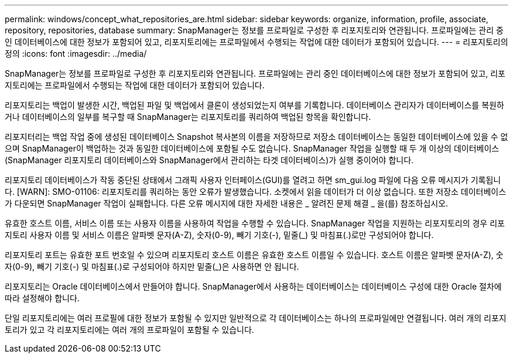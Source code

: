 ---
permalink: windows/concept_what_repositories_are.html 
sidebar: sidebar 
keywords: organize, information, profile, associate, repository, repositories, database 
summary: SnapManager는 정보를 프로파일로 구성한 후 리포지토리와 연관됩니다. 프로파일에는 관리 중인 데이터베이스에 대한 정보가 포함되어 있고, 리포지토리에는 프로파일에서 수행되는 작업에 대한 데이터가 포함되어 있습니다. 
---
= 리포지토리의 정의
:icons: font
:imagesdir: ../media/


[role="lead"]
SnapManager는 정보를 프로파일로 구성한 후 리포지토리와 연관됩니다. 프로파일에는 관리 중인 데이터베이스에 대한 정보가 포함되어 있고, 리포지토리에는 프로파일에서 수행되는 작업에 대한 데이터가 포함되어 있습니다.

리포지토리는 백업이 발생한 시간, 백업된 파일 및 백업에서 클론이 생성되었는지 여부를 기록합니다. 데이터베이스 관리자가 데이터베이스를 복원하거나 데이터베이스의 일부를 복구할 때 SnapManager는 리포지토리를 쿼리하여 백업된 항목을 확인합니다.

리포지터리는 백업 작업 중에 생성된 데이터베이스 Snapshot 복사본의 이름을 저장하므로 저장소 데이터베이스는 동일한 데이터베이스에 있을 수 없으며 SnapManager이 백업하는 것과 동일한 데이터베이스에 포함될 수도 없습니다. SnapManager 작업을 실행할 때 두 개 이상의 데이터베이스(SnapManager 리포지토리 데이터베이스와 SnapManager에서 관리하는 타겟 데이터베이스)가 실행 중이어야 합니다.

리포지토리 데이터베이스가 작동 중단된 상태에서 그래픽 사용자 인터페이스(GUI)를 열려고 하면 sm_gui.log 파일에 다음 오류 메시지가 기록됩니다. [WARN]: SMO-01106: 리포지토리를 쿼리하는 동안 오류가 발생했습니다. 소켓에서 읽을 데이터가 더 이상 없습니다. 또한 저장소 데이터베이스가 다운되면 SnapManager 작업이 실패합니다. 다른 오류 메시지에 대한 자세한 내용은 _ 알려진 문제 해결 _ 을(를) 참조하십시오.

유효한 호스트 이름, 서비스 이름 또는 사용자 이름을 사용하여 작업을 수행할 수 있습니다. SnapManager 작업을 지원하는 리포지토리의 경우 리포지토리 사용자 이름 및 서비스 이름은 알파벳 문자(A-Z), 숫자(0-9), 빼기 기호(-), 밑줄(_) 및 마침표(.)로만 구성되어야 합니다.

리포지토리 포트는 유효한 포트 번호일 수 있으며 리포지토리 호스트 이름은 유효한 호스트 이름일 수 있습니다. 호스트 이름은 알파벳 문자(A-Z), 숫자(0-9), 빼기 기호(-) 및 마침표(.)로 구성되어야 하지만 밑줄(_)은 사용하면 안 됩니다.

리포지토리는 Oracle 데이터베이스에서 만들어야 합니다. SnapManager에서 사용하는 데이터베이스는 데이터베이스 구성에 대한 Oracle 절차에 따라 설정해야 합니다.

단일 리포지토리에는 여러 프로필에 대한 정보가 포함될 수 있지만 일반적으로 각 데이터베이스는 하나의 프로파일에만 연결됩니다. 여러 개의 리포지토리가 있고 각 리포지토리에는 여러 개의 프로파일이 포함될 수 있습니다.
